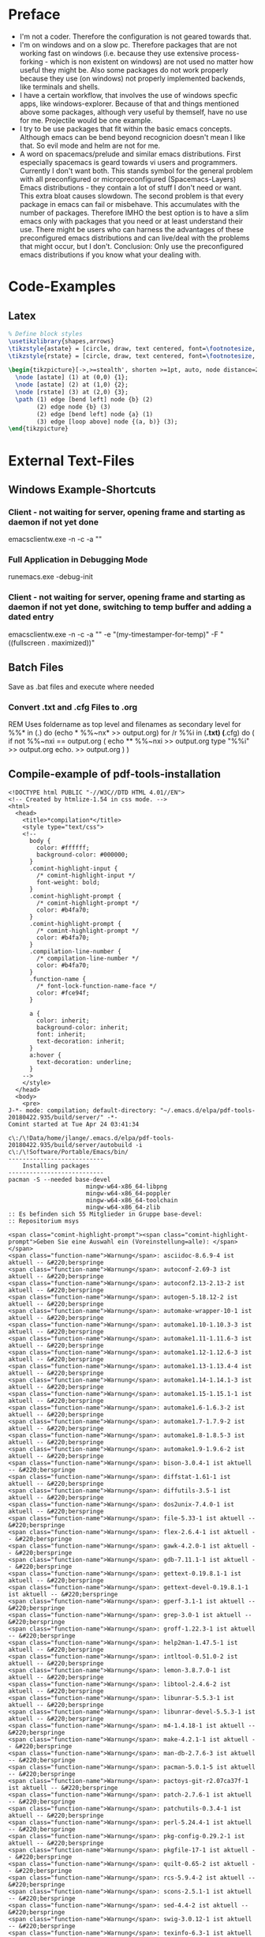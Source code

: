 * Preface
- I'm not a coder. Therefore the configuration is not geared towards that.
- I'm on windows and on a slow pc. Therefore packages that are not working fast on windows (i.e. because they use extensive process-forking - which is non existent on windows) are not used no matter how useful they might be. Also some packages do not work properly because they use (on windows) not properly implemented backends, like terminals and shells.
- I have a certain workflow, that involves the use of windows specfic apps, like windows-explorer. Because of that and things mentioned above some packages, although very useful by themself, have no use for me. Projectile would be one example.
- I try to be use packages that fit within the basic emacs concepts. Although emacs can be bend beyond recognicion doesn't mean I like that. So evil mode and helm are not for me.
- A word on spacemacs/prelude and similar emacs distributions. First especially spacemacs is geard towards vi users and programmers. Currently I don't want both. This stands symbol for the general problem with all preconfigured or micropreconfigured (Spacemacs-Layers) Emacs distributions - they contain a lot of stuff I don't need or want. This extra bloat causes slowdown. The second problem is that every package in emacs can fail or misbehave. This accumulates with the number of packages. Therefore IMHO the best option is to have a slim emacs only with packages that you need or at least understand their use. There might be users who can harness the advantages of these preconfigured emacs distributions and can live/deal with the problems that might occur, but I don't. Conclusion: Only use the preconfigured emacs distributions if you know what your dealing with.
* Code-Examples
** Latex
#+begin_src latex :file fsa.pdf :packages '(("" "tikz")) :border 1em
  % Define block styles
  \usetikzlibrary{shapes,arrows}
  \tikzstyle{astate} = [circle, draw, text centered, font=\footnotesize, fill=blue!25]
  \tikzstyle{rstate} = [circle, draw, text centered, font=\footnotesize, fill=red!25]

  \begin{tikzpicture}[->,>=stealth', shorten >=1pt, auto, node distance=2.8cm, semithick]
    \node [astate] (1) at (0,0) {1};
    \node [astate] (2) at (1,0) {2};
    \node [rstate] (3) at (2,0) {3};
    \path (1) edge [bend left] node {b} (2)
          (2) edge node {b} (3)
          (2) edge [bend left] node {a} (1)
          (3) edge [loop above] node {(a, b)} (3);
  \end{tikzpicture}
#+end_src
* External Text-Files
** Windows Example-Shortcuts
*** Client - not waiting for server, opening frame and starting as daemon if not yet done
emacsclientw.exe -n -c -a ""
*** Full Application in Debugging Mode
runemacs.exe -debug-init
*** Client - not waiting for server, opening frame and starting as daemon if not yet done, switching to temp buffer and adding a dated entry
emacsclientw.exe -n -c -a ""  -e "(my-timestamper-for-temp)" -F "((fullscreen . maximized))"
** Batch Files
Save as .bat files and execute where needed
*** Convert .txt and .cfg Files to .org
REM Uses foldername as top level and filenames as secondary level
for %%* in (.) do (echo * %%~nx* >> output.org)
for /r %%i in (*.txt) (*.cfg) do (
if not %%~nxi == output.org (
echo ** %%~nxi >> output.org
type "%%i" >> output.org
echo. >> output.org
)
)
** Compile-example of pdf-tools-installation
#+BEGIN_SRC browser :out pdf-tools.png
<!DOCTYPE html PUBLIC "-//W3C//DTD HTML 4.01//EN">
<!-- Created by htmlize-1.54 in css mode. -->
<html>
  <head>
    <title>*compilation*</title>
    <style type="text/css">
    <!--
      body {
        color: #ffffff;
        background-color: #000000;
      }
      .comint-highlight-input {
        /* comint-highlight-input */
        font-weight: bold;
      }
      .comint-highlight-prompt {
        /* comint-highlight-prompt */
        color: #b4fa70;
      }
      .comint-highlight-prompt {
        /* comint-highlight-prompt */
        color: #b4fa70;
      }
      .compilation-line-number {
        /* compilation-line-number */
        color: #b4fa70;
      }
      .function-name {
        /* font-lock-function-name-face */
        color: #fce94f;
      }

      a {
        color: inherit;
        background-color: inherit;
        font: inherit;
        text-decoration: inherit;
      }
      a:hover {
        text-decoration: underline;
      }
    -->
    </style>
  </head>
  <body>
    <pre>
J-*- mode: compilation; default-directory: "~/.emacs.d/elpa/pdf-tools-20180422.935/build/server/" -*-
Comint started at Tue Apr 24 03:41:34

c\:/\!Data/home/jlange/.emacs.d/elpa/pdf-tools-20180422.935/build/server/autobuild -i c\:/\!Software/Portable/Emacs/bin/
---------------------------
    Installing packages    
---------------------------
pacman -S --needed base-devel
                      mingw-w64-x86_64-libpng
                      mingw-w64-x86_64-poppler
                      mingw-w64-x86_64-toolchain
                      mingw-w64-x86_64-zlib
:: Es befinden sich 55 Mitglieder in Gruppe base-devel:
:: Repositorium msys

<span class="comint-highlight-prompt"><span class="comint-highlight-prompt">Geben Sie eine Auswahl ein (Voreinstellung=alle): </span></span>
<span class="function-name">Warnung</span>: asciidoc-8.6.9-4 ist aktuell -- &#220;berspringe
<span class="function-name">Warnung</span>: autoconf-2.69-3 ist aktuell -- &#220;berspringe
<span class="function-name">Warnung</span>: autoconf2.13-2.13-2 ist aktuell -- &#220;berspringe
<span class="function-name">Warnung</span>: autogen-5.18.12-2 ist aktuell -- &#220;berspringe
<span class="function-name">Warnung</span>: automake-wrapper-10-1 ist aktuell -- &#220;berspringe
<span class="function-name">Warnung</span>: automake1.10-1.10.3-3 ist aktuell -- &#220;berspringe
<span class="function-name">Warnung</span>: automake1.11-1.11.6-3 ist aktuell -- &#220;berspringe
<span class="function-name">Warnung</span>: automake1.12-1.12.6-3 ist aktuell -- &#220;berspringe
<span class="function-name">Warnung</span>: automake1.13-1.13.4-4 ist aktuell -- &#220;berspringe
<span class="function-name">Warnung</span>: automake1.14-1.14.1-3 ist aktuell -- &#220;berspringe
<span class="function-name">Warnung</span>: automake1.15-1.15.1-1 ist aktuell -- &#220;berspringe
<span class="function-name">Warnung</span>: automake1.6-1.6.3-2 ist aktuell -- &#220;berspringe
<span class="function-name">Warnung</span>: automake1.7-1.7.9-2 ist aktuell -- &#220;berspringe
<span class="function-name">Warnung</span>: automake1.8-1.8.5-3 ist aktuell -- &#220;berspringe
<span class="function-name">Warnung</span>: automake1.9-1.9.6-2 ist aktuell -- &#220;berspringe
<span class="function-name">Warnung</span>: bison-3.0.4-1 ist aktuell -- &#220;berspringe
<span class="function-name">Warnung</span>: diffstat-1.61-1 ist aktuell -- &#220;berspringe
<span class="function-name">Warnung</span>: diffutils-3.5-1 ist aktuell -- &#220;berspringe
<span class="function-name">Warnung</span>: dos2unix-7.4.0-1 ist aktuell -- &#220;berspringe
<span class="function-name">Warnung</span>: file-5.33-1 ist aktuell -- &#220;berspringe
<span class="function-name">Warnung</span>: flex-2.6.4-1 ist aktuell -- &#220;berspringe
<span class="function-name">Warnung</span>: gawk-4.2.0-1 ist aktuell -- &#220;berspringe
<span class="function-name">Warnung</span>: gdb-7.11.1-1 ist aktuell -- &#220;berspringe
<span class="function-name">Warnung</span>: gettext-0.19.8.1-1 ist aktuell -- &#220;berspringe
<span class="function-name">Warnung</span>: gettext-devel-0.19.8.1-1 ist aktuell -- &#220;berspringe
<span class="function-name">Warnung</span>: gperf-3.1-1 ist aktuell -- &#220;berspringe
<span class="function-name">Warnung</span>: grep-3.0-1 ist aktuell -- &#220;berspringe
<span class="function-name">Warnung</span>: groff-1.22.3-1 ist aktuell -- &#220;berspringe
<span class="function-name">Warnung</span>: help2man-1.47.5-1 ist aktuell -- &#220;berspringe
<span class="function-name">Warnung</span>: intltool-0.51.0-2 ist aktuell -- &#220;berspringe
<span class="function-name">Warnung</span>: lemon-3.8.7.0-1 ist aktuell -- &#220;berspringe
<span class="function-name">Warnung</span>: libtool-2.4.6-2 ist aktuell -- &#220;berspringe
<span class="function-name">Warnung</span>: libunrar-5.5.3-1 ist aktuell -- &#220;berspringe
<span class="function-name">Warnung</span>: libunrar-devel-5.5.3-1 ist aktuell -- &#220;berspringe
<span class="function-name">Warnung</span>: m4-1.4.18-1 ist aktuell -- &#220;berspringe
<span class="function-name">Warnung</span>: make-4.2.1-1 ist aktuell -- &#220;berspringe
<span class="function-name">Warnung</span>: man-db-2.7.6-3 ist aktuell -- &#220;berspringe
<span class="function-name">Warnung</span>: pacman-5.0.1-5 ist aktuell -- &#220;berspringe
<span class="function-name">Warnung</span>: pactoys-git-r2.07ca37f-1 ist aktuell -- &#220;berspringe
<span class="function-name">Warnung</span>: patch-2.7.6-1 ist aktuell -- &#220;berspringe
<span class="function-name">Warnung</span>: patchutils-0.3.4-1 ist aktuell -- &#220;berspringe
<span class="function-name">Warnung</span>: perl-5.24.4-1 ist aktuell -- &#220;berspringe
<span class="function-name">Warnung</span>: pkg-config-0.29.2-1 ist aktuell -- &#220;berspringe
<span class="function-name">Warnung</span>: pkgfile-17-1 ist aktuell -- &#220;berspringe
<span class="function-name">Warnung</span>: quilt-0.65-2 ist aktuell -- &#220;berspringe
<span class="function-name">Warnung</span>: rcs-5.9.4-2 ist aktuell -- &#220;berspringe
<span class="function-name">Warnung</span>: scons-2.5.1-1 ist aktuell -- &#220;berspringe
<span class="function-name">Warnung</span>: sed-4.4-2 ist aktuell -- &#220;berspringe
<span class="function-name">Warnung</span>: swig-3.0.12-1 ist aktuell -- &#220;berspringe
<span class="function-name">Warnung</span>: texinfo-6.3-1 ist aktuell -- &#220;berspringe
<span class="function-name">Warnung</span>: texinfo-tex-6.3-1 ist aktuell -- &#220;berspringe
<span class="function-name">Warnung</span>: ttyrec-1.0.8-1 ist aktuell -- &#220;berspringe
<span class="function-name">Warnung</span>: unrar-5.5.3-1 ist aktuell -- &#220;berspringe
<span class="function-name">Warnung</span>: wget-1.19.4-1 ist aktuell -- &#220;berspringe
<span class="function-name">Warnung</span>: xmlto-0.0.28-1 ist aktuell -- &#220;berspringe
   1) asciidoc  2) autoconf  3) autoconf2.13  4) autogen  5) automake-wrapper  6) automake1.10  7) automake1.11  8) automake1.12  9) automake1.13  10) automake1.14  11) automake1.15  12) automake1.6  13) automake1.7  14) automake1.8  15) automake1.9  16) bison  17) diffstat  18) diffutils  19) dos2unix  20) file  21) flex  22) gawk  23) gdb  24) gettext  25) gettext-devel  26) gperf  27) grep  28) groff  29) help2man  30) intltool  31) lemon  32) libtool  33) libunrar  34) libunrar-devel  35) m4  36) make  37) man-db  38) pacman  39) pactoys-git  40) patch  41) patchutils  42) perl  43) pkg-config  44) pkgfile  45) quilt  46) rcs  47) scons  48) sed  49) swig  50) texinfo  51) texinfo-tex  52) ttyrec  53) unrar  54) wget  55) xmlto
:: Es befinden sich 17 Mitglieder in Gruppe mingw-w64-x86_64-toolchain:
:: Repositorium mingw64

<span class="comint-highlight-prompt"><span class="comint-highlight-prompt">Geben Sie eine Auswahl ein (Voreinstellung=alle): </span></span>
<span class="function-name">Warnung</span>: mingw-w64-x86_64-binutils-2.30-2 ist aktuell -- &#220;berspringe
<span class="function-name">Warnung</span>: mingw-w64-x86_64-crt-git-6.0.0.5125.b491fac6-1 ist aktuell -- &#220;berspringe
<span class="function-name">Warnung</span>: mingw-w64-x86_64-gcc-7.3.0-1 ist aktuell -- &#220;berspringe
<span class="function-name">Warnung</span>: mingw-w64-x86_64-gcc-ada-7.3.0-1 ist aktuell -- &#220;berspringe
<span class="function-name">Warnung</span>: mingw-w64-x86_64-gcc-fortran-7.3.0-1 ist aktuell -- &#220;berspringe
<span class="function-name">Warnung</span>: mingw-w64-x86_64-gcc-libgfortran-7.3.0-1 ist aktuell -- &#220;berspringe
<span class="function-name">Warnung</span>: mingw-w64-x86_64-gcc-libs-7.3.0-1 ist aktuell -- &#220;berspringe
<span class="function-name">Warnung</span>: mingw-w64-x86_64-gcc-objc-7.3.0-1 ist aktuell -- &#220;berspringe
<span class="function-name">Warnung</span>: mingw-w64-x86_64-gdb-8.0.1-4 ist aktuell -- &#220;berspringe
<span class="function-name">Warnung</span>: mingw-w64-x86_64-headers-git-6.0.0.5125.b491fac6-1 ist aktuell -- &#220;berspringe
<span class="function-name">Warnung</span>: mingw-w64-x86_64-libmangle-git-6.0.0.5079.3b7a42fd-1 ist aktuell -- &#220;berspringe
<span class="function-name">Warnung</span>: mingw-w64-x86_64-libwinpthread-git-6.0.0.5098.2464b7e6-1 ist aktuell -- &#220;berspringe
<span class="function-name">Warnung</span>: mingw-w64-x86_64-make-4.2.1-2 ist aktuell -- &#220;berspringe
<span class="function-name">Warnung</span>: mingw-w64-x86_64-pkg-config-0.29.2-1 ist aktuell -- &#220;berspringe
<span class="function-name">Warnung</span>: mingw-w64-x86_64-tools-git-6.0.0.5111.3bc5ab74-1 ist aktuell -- &#220;berspringe
<span class="function-name">Warnung</span>: mingw-w64-x86_64-winpthreads-git-6.0.0.5098.2464b7e6-1 ist aktuell -- &#220;berspringe
<span class="function-name">Warnung</span>: mingw-w64-x86_64-winstorecompat-git-5.0.0.4760.d3089b5-1 ist aktuell -- &#220;berspringe
<span class="function-name">Warnung</span>: mingw-w64-x86_64-zlib-1.2.11-1 ist aktuell -- &#220;berspringe
   1) mingw-w64-x86_64-binutils  2) mingw-w64-x86_64-crt-git  3) mingw-w64-x86_64-gcc  4) mingw-w64-x86_64-gcc-ada  5) mingw-w64-x86_64-gcc-fortran  6) mingw-w64-x86_64-gcc-libgfortran  7) mingw-w64-x86_64-gcc-libs  8) mingw-w64-x86_64-gcc-objc  9) mingw-w64-x86_64-gdb  10) mingw-w64-x86_64-headers-git  11) mingw-w64-x86_64-libmangle-git  12) mingw-w64-x86_64-libwinpthread-git  13) mingw-w64-x86_64-make  14) mingw-w64-x86_64-pkg-config  15) mingw-w64-x86_64-tools-git  16) mingw-w64-x86_64-winpthreads-git  17) mingw-w64-x86_64-winstorecompat-git
L&#246;se Abh&#228;ngigkeiten auf...
Suche nach in Konflikt stehenden Paketen...
<span class="function-name">Warnung</span>: Abh&#228;ngigkeits-Zyklus entdeckt:
<span class="function-name">Warnung</span>: mingw-w64-x86_64-harfbuzz wird vor seiner Abh&#228;ngigkeit mingw-w64-x86_64-freetype installiert werden

Pakete (29) mingw-w64-x86_64-brotli-1.0.3-1  mingw-w64-x86_64-c-ares-1.13.0-4  mingw-w64-x86_64-cairo-1.15.12-1  mingw-w64-x86_64-curl-7.59.0-2  mingw-w64-x86_64-fontconfig-2.13.0-1  mingw-w64-x86_64-freetype-2.9-1  mingw-w64-x86_64-glib2-2.56.1-1  mingw-w64-x86_64-graphite2-1.3.11-1  mingw-w64-x86_64-harfbuzz-1.7.5-2  mingw-w64-x86_64-icu-61.1-1  mingw-w64-x86_64-jansson-2.10-1  mingw-w64-x86_64-lcms2-2.8-1  mingw-w64-x86_64-libidn2-2.0.4-1  mingw-w64-x86_64-libjpeg-turbo-1.5.3-1  mingw-w64-x86_64-libmetalink-0.1.3-3  mingw-w64-x86_64-libssh2-1.8.0-1  mingw-w64-x86_64-libtiff-4.0.9-1  mingw-w64-x86_64-libunistring-0.9.8-1  mingw-w64-x86_64-lzo2-2.10-1  mingw-w64-x86_64-nghttp2-1.31.0-1  mingw-w64-x86_64-nspr-4.19-1  mingw-w64-x86_64-nss-3.36.1-1  mingw-w64-x86_64-openjpeg2-2.3.0-1  mingw-w64-x86_64-pcre-8.42-1  mingw-w64-x86_64-pixman-0.34.0-3  mingw-w64-x86_64-poppler-data-0.4.8-1  mingw-w64-x86_64-wineditline-2.201-1  mingw-w64-x86_64-libpng-1.6.34-1  mingw-w64-x86_64-poppler-0.63.0-2

Gesamtgr&#246;&#223;e des Downloads:            35,08 MiB
Gesamtgr&#246;&#223;e der installierten Pakete:  212,04 MiB

<span class="comint-highlight-prompt"><span class="comint-highlight-prompt">:: Installation fortsetzen? [J/n] </span></span><span class="comint-highlight-input">J</span>
J
:: Empfange Pakete...
Lade mingw-w64-x86_64-libpng-1.6.34-1-any.pkg.tar.xz herunter...
Lade mingw-w64-x86_64-wineditline-2.201-1-any.pkg.tar.xz herunter...
Lade mingw-w64-x86_64-pcre-8.42-1-any.pkg.tar.xz herunter...
Lade mingw-w64-x86_64-glib2-2.56.1-1-any.pkg.tar.xz herunter...
Lade mingw-w64-x86_64-graphite2-1.3.11-1-any.pkg.tar.xz herunter...
Lade mingw-w64-x86_64-harfbuzz-1.7.5-2-any.pkg.tar.xz herunter...
Lade mingw-w64-x86_64-freetype-2.9-1-any.pkg.tar.xz herunter...
Lade mingw-w64-x86_64-fontconfig-2.13.0-1-any.pkg.tar.xz herunter...
Lade mingw-w64-x86_64-lzo2-2.10-1-any.pkg.tar.xz herunter...
Lade mingw-w64-x86_64-pixman-0.34.0-3-any.pkg.tar.xz herunter...
Lade mingw-w64-x86_64-cairo-1.15.12-1-any.pkg.tar.xz herunter...
Lade mingw-w64-x86_64-c-ares-1.13.0-4-any.pkg.tar.xz herunter...
Lade mingw-w64-x86_64-brotli-1.0.3-1-any.pkg.tar.xz herunter...
Lade mingw-w64-x86_64-libunistring-0.9.8-1-any.pkg.tar.xz herunter...
Lade mingw-w64-x86_64-libidn2-2.0.4-1-any.pkg.tar.xz herunter...
Lade mingw-w64-x86_64-libmetalink-0.1.3-3-any.pkg.tar.xz herunter...
Lade mingw-w64-x86_64-libssh2-1.8.0-1-any.pkg.tar.xz herunter...
Lade mingw-w64-x86_64-jansson-2.10-1-any.pkg.tar.xz herunter...
Lade mingw-w64-x86_64-nghttp2-1.31.0-1-any.pkg.tar.xz herunter...
Lade mingw-w64-x86_64-curl-7.59.0-2-any.pkg.tar.xz herunter...
Lade mingw-w64-x86_64-icu-61.1-1-any.pkg.tar.xz herunter...
Lade mingw-w64-x86_64-icu-61.1-1-any.pkg.tar.xz herunter...
Lade mingw-w64-x86_64-icu-61.1-1-any.pkg.tar.xz herunter...
Lade mingw-w64-x86_64-icu-61.1-1-any.pkg.tar.xz herunter...
Lade mingw-w64-x86_64-icu-61.1-1-any.pkg.tar.xz herunter...
Lade mingw-w64-x86_64-libjpeg-turbo-1.5.3-1-any.pkg.tar.xz herunter...
Lade mingw-w64-x86_64-libtiff-4.0.9-1-any.pkg.tar.xz herunter...
Lade mingw-w64-x86_64-lcms2-2.8-1-any.pkg.tar.xz herunter...
Lade mingw-w64-x86_64-nspr-4.19-1-any.pkg.tar.xz herunter...
Lade mingw-w64-x86_64-nss-3.36.1-1-any.pkg.tar.xz herunter...
Lade mingw-w64-x86_64-openjpeg2-2.3.0-1-any.pkg.tar.xz herunter...
Lade mingw-w64-x86_64-poppler-data-0.4.8-1-any.pkg.tar.xz herunter...
Lade mingw-w64-x86_64-poppler-0.63.0-2-any.pkg.tar.xz herunter...
Pr&#252;fe Schl&#252;sselring...
Pr&#252;fe Paketintegrit&#228;t...
Lade Paket-Dateien...
Pr&#252;fe auf Dateikonflikte...
&#220;berpr&#252;fe verf&#252;gbaren Festplattenspeicher...
:: Verarbeite Paket&#228;nderungen...
Installiere mingw-w64-x86_64-libpng...
Installiere mingw-w64-x86_64-wineditline...
Installiere mingw-w64-x86_64-pcre...
Installiere mingw-w64-x86_64-glib2...
Keine Schema-Dateien gefunden: Nichts wird getan.
Installiere mingw-w64-x86_64-graphite2...
Installiere mingw-w64-x86_64-harfbuzz...
Optionale Abh&#228;ngigkeiten f&#252;r mingw-w64-x86_64-harfbuzz
    mingw-w64-x86_64-icu: harfbuzz-icu support [ausstehend]
    mingw-w64-x86_64-cairo: hb-view program [ausstehend]
Installiere mingw-w64-x86_64-freetype...
Installiere mingw-w64-x86_64-fontconfig...

  Fontconfig configuration is done via /mingw64/etc/fonts/conf.avail and conf.d.
  Read /mingw64/etc/fonts/conf.d/README for more information.

updating font cache... done.
Installiere mingw-w64-x86_64-lzo2...
Installiere mingw-w64-x86_64-pixman...
Installiere mingw-w64-x86_64-cairo...
Optionale Abh&#228;ngigkeiten f&#252;r mingw-w64-x86_64-cairo
    mingw-w64-x86_64-glib2: libcairo-gobject [Installiert]
Installiere mingw-w64-x86_64-c-ares...
Installiere mingw-w64-x86_64-brotli...
Installiere mingw-w64-x86_64-libunistring...
Installiere mingw-w64-x86_64-libidn2...
Installiere mingw-w64-x86_64-libmetalink...
Installiere mingw-w64-x86_64-libssh2...
Installiere mingw-w64-x86_64-jansson...
Installiere mingw-w64-x86_64-nghttp2...
Installiere mingw-w64-x86_64-curl...
Installiere mingw-w64-x86_64-icu...
Installiere mingw-w64-x86_64-libjpeg-turbo...
Installiere mingw-w64-x86_64-libtiff...
Installiere mingw-w64-x86_64-lcms2...
Installiere mingw-w64-x86_64-nspr...
Installiere mingw-w64-x86_64-nss...
Installiere mingw-w64-x86_64-openjpeg2...
Installiere mingw-w64-x86_64-poppler-data...
Installiere mingw-w64-x86_64-poppler...
Optionale Abh&#228;ngigkeiten f&#252;r mingw-w64-x86_64-poppler
    mingw-w64-x86_64-glib2: libpoppler-glib [Installiert]
    mingw-w64-x86_64-qt5: libpoppler-qt5

---------------------------
 Configuring and compiling 
---------------------------
autoreconf -i
<span class="function-name">configure.ac</span>:15: installing './ar-lib'
<span class="function-name">configure.ac</span>:11: installing './compile'
<span class="function-name">configure.ac</span>:78: installing './config.guess'
<span class="function-name">configure.ac</span>:78: installing './config.sub'
<span class="function-name">configure.ac</span>:6: installing './install-sh'
<span class="function-name">configure.ac</span>:6: installing './missing'
<span class="function-name">Makefile.am</span>: installing './depcomp'
./configure -q --bindir=c:/!Software/Portable/Emacs/bin/ &amp;&amp; make -s

Is case-sensitive searching enabled ?     yes
Is modifying text annotations enabled ?   yes
Is modifying markup annotations enabled ? yes


---------------------------
       Installing          
---------------------------
make -s install
<span class="function-name">make</span>[<span class="compilation-line-number">1</span>]: Verzeichnis &#8222;/c/!Data/home/jlange/.emacs.d/elpa/pdf-tools-20180422.935/build/server&#8220; wird betreten
 /usr/bin/mkdir -p 'c:/!Software/Portable/Emacs/bin'
  /usr/bin/install -c epdfinfo.exe 'c:/!Software/Portable/Emacs/bin'
<span class="function-name">make</span>[<span class="compilation-line-number">1</span>]: F&#252;r das Ziel &#8222;install-data-am&#8220; ist nichts zu tun.
<span class="function-name">make</span>[<span class="compilation-line-number">1</span>]: Verzeichnis &#8222;/c/!Data/home/jlange/.emacs.d/elpa/pdf-tools-20180422.935/build/server&#8220; wird verlassen
<span class="function-name">cp</span>: regul&#228;re Datei 'c:/!Software/Portable/Emacs/bin/libwinpthread-1.dll' kann nicht angelegt werden: Device or resource busy
<span class="function-name">cp</span>: regul&#228;re Datei 'c:/!Software/Portable/Emacs/bin/libgcc_s_seh-1.dll' kann nicht angelegt werden: Device or resource busy
<span class="function-name">cp</span>: regul&#228;re Datei 'c:/!Software/Portable/Emacs/bin/libintl-8.dll' kann nicht angelegt werden: Device or resource busy
<span class="function-name">cp</span>: regul&#228;re Datei 'c:/!Software/Portable/Emacs/bin/libunistring-2.dll' kann nicht angelegt werden: Device or resource busy

===========================
   Build succeeded. :O)    
===========================

Comint finished at Tue Apr 24 04:06:01
</pre>
  </body>
</html>

#+END_SRC

#+RESULTS:
[[file:pdf-tools.pdf]]

* Installation Instructions
** Windows Registration
*** Save as .reg files and execute once
**** Register-Emacs-Client.reg
Windows Registry Editor Version 5.00

[HKEY_CLASSES_ROOT\*\shell\openWithEmacs]
@="&Edit with Emacs"
"icon"=%EMACS%\\bin\\Emacsclientw.exe"

[HKEY_CLASSES_ROOT\*\shell\openWithEmacs\command]
@="\"%EMACS%\\bin\\emacsclientw.exe\" -a \"\" -n \"%L\""
**** Register-Emacs-file-type.reg
Windows Registry Editor Version 5.00

[HKEY_CLASSES_ROOT\EmacsFile]
@="EmacsFile"

[HKEY_CLASSES_ROOT\EmacsFile\DefaultIcon]
@="%EMACS%\\bin\\emacsclientw.exe,0"

[HKEY_CLASSES_ROOT\EmacsFile\shell\open]
@="Open in Emacs"

[HKEY_CLASSES_ROOT\EmacsFile\shell\open\command]
@="\"%EMACS%\\bin\\emacsclientw.exe\" -a \"\" -n \"%L\""
**** Register-extensions-to-emacs.reg
Windows Registry Editor Version 5.00

[HKEY_CLASSES_ROOT\.el]
@="EmacsFile"
"Content Type"="text/plain"
"PerceivedType"="text"

[HKEY_CLASSES_ROOT\.org]
@="EmacsFile"
"Content Type"="text/plain"
"PerceivedType"="text"

[HKEY_CLASSES_ROOT\.properties]
@="EmacsFile"
"Content Type"="text/plain"
"PerceivedType"="text"

[HKEY_CLASSES_ROOT\.diff]
@="EmacsFile"
"Content Type"="text/plain"
"PerceivedType"="text"

[HKEY_CLASSES_ROOT\.cfg]
@="EmacsFile"
"Content Type"="text/plain"
"PerceivedType"="text"

[HKEY_CLASSES_ROOT\.cpp]
@="EmacsFile"
"Content Type"="text/plain"
"PerceivedType"="text"

[HKEY_CLASSES_ROOT\.css]
@="EmacsFile"
"Content Type"="text/plain"
"PerceivedType"="text"

[HKEY_CLASSES_ROOT\.conf]
@="EmacsFile"
"Content Type"="text/plain"
"PerceivedType"="text"

[HKEY_CLASSES_ROOT\.log]
@="EmacsFile"
"Content Type"="text/plain"
"PerceivedType"="text"

[HKEY_CLASSES_ROOT\.sh]
@="EmacsFile"
"Content Type"="text/plain"
"PerceivedType"="text"

[HKEY_CLASSES_ROOT\.ses]
@="EmacsFile"
"Content Type"="text/plain"
"PerceivedType"="text"

[HKEY_CLASSES_ROOT\.txt]
@="EmacsFile"
"Content Type"="text/plain"
"PerceivedType"="text"

[HKEY_CLASSES_ROOT\.md]
@="EmacsFile"
"Content Type"="text/plain"
"PerceivedType"="text"

[HKEY_CLASSES_ROOT\.sgm]
@="EmacsFile"
"Content Type"="text/plain"
"PerceivedType"="text"

[HKEY_CLASSES_ROOT\.key]
@="EmacsFile"
"Content Type"="text/plain"
"PerceivedType"="text"

[HKEY_CLASSES_ROOT\.pem]
@="EmacsFile"
"Content Type"="text/plain"
"PerceivedType"="text"

[HKEY_CLASSES_ROOT\.csr]
@="EmacsFile"
"Content Type"="text/plain"
"PerceivedType"="text"

[HKEY_CLASSES_ROOT\.req]
@="EmacsFile"
"Content Type"="text/plain"
"PerceivedType"="text"
**** Register-the-Outlook-URL-Handler.reg
Windows Registry Editor Version 5.00

[HKEY_CLASSES_ROOT\outlook]
@="URL:Outlook Folders"
"URL Protocol"=""

[HKEY_CLASSES_ROOT\outlook\DefaultIcon]
@="%OUTLOOK4E%\\OUTLOOK.EXE"

[HKEY_CLASSES_ROOT\outlook\shell]

[HKEY_CLASSES_ROOT\outlook\shell\open]

[HKEY_CLASSES_ROOT\outlook\shell\open\command]
@="\"%OUTLOOK4E%\\OUTLOOK.EXE\" /select \"%1\""
**** Org Protocol
Windows Registry Editor Version 5.00

[HKEY_CLASSES_ROOT\org-protocol]
@="URL:Org Protocol"
"URL Protocol"=""
[HKEY_CLASSES_ROOT\org-protocol\shell]
[HKEY_CLASSES_ROOT\org-protocol\shell\open]
[HKEY_CLASSES_ROOT\org-protocol\shell\open\command]
@="\"C:\\!Software\\Portable\\Emacs\\bin\\emacsclientw.exe\" \"%1\""
**** Fix-RDP-Cursorblink.reg
Windows Registry Editor Version 5.00

[HKEY_LOCAL_MACHINE\SYSTEM\CurrentControlSet\Control\Terminal Server]
"CursorBlinkEnable"=dword:00000001
*** Use-Google-Maps-in-Outlook-2010-Contacts.reg
Windows Registry Editor Version 5.00

[HKEY_CURRENT_USER\Software\Microsoft\Office\16.0\Outlook\Options\General]
"MapScriptURL"="http://maps.google.com/?q=<0s>, <1s>, <2s>, <3s>, <4s>"
** Download and install current version of
*** Dig
Modern DNS-Query Tool
http://ftp.isc.org/isc/bind9/cur/
Install with "Tools only" option
*** Ditaa
**** Purpose and General-Information
- Diagramm Creator from Text
**** Download and Installation
- https://github.com/stathissideris/ditaa
- Download and unzip latest version to a folder
- Set Path in specific.org
- This app requires Java Runtime installed
*** Fakecygpty
**** Purpose and General-Information
Fixes shell problems in emacs when shell is based on mintty running on MSYS2 or Cygwin
**** Download and Installation
- Download fakecygpty from https://github.com/d5884/fakecygpty
- Compile using the command autoreconf -ivf && ./configure && make install
- copy fakecygpty.el into ~/.emacs.d/myscripts/
- evaluate (fakecygpty-activate) via use-package
*** Ghostscript 64bit
**** Purpose and General-Information
- Postscript suite required to enable postscipt processing for printing produced by emacs and it's packages.
- Can produce pdfs from postscript
**** Download and Installation
- https://github.com/ArtifexSoftware/ghostpdl-downloads/releases/
- Download gsXXXw64.exe
- Install in C:/Program Files/gs/ not C:/Program Files/gs/gsXX.XX/ This avoids reconfiguration after update
*** Gnuplot
**** Purpose and General-Information
Ability to create graphs from data as file or directly to display.
**** Download and Installation
- Download Portable version from https://sourceforge.net/projects/gnuplot/files/gnuplot/
- Add Path to User-PATH
- Download both gnuplot and gnuplot-mode from melpa. See instructions in config file for gnuplot.
*** Graphviz
**** Purpose and General-Information
- Required for org-mind-map
**** Download and Installation
- http://graphviz.org/Download_windows.php
- Download graphviz-X.XX.msi
- Install executable under .../Graphviz/ not /.../GraphvizX.XX//
- add ...\Graphviz\bin to your PATH variable
*** ImageMagick
**** Purpose and General-Information
- Allows Image Dired Thumbnail Mode to work
**** Download and installation
- Do NOT download ImageMagick 7.X since it is not yet supported in Emacs. 6.X is still supported by ImageMagick. Unofficial Emax64 contains ImageMagick 7.
- Source https://www.imagemagick.org/download/binaries/ImageMagick-6.9.X-X-Q16-x64-dll.exe
- Install without any options, except adding path the System PATH
*** Miktex 64bit
**** Purpose and General-Information
- Tex-Environment required in order to process latex produced by org mode and other packages.
**** Download and Installation
- http://miktex.org/download
- Download basic-miktex-X.X.XXXX-x64.exe
- Select "Install missing packages on the fly" during installation
- Export an org file once as pdf in order to download the additional needed files  C-c C-e l o
*** MSYS2 64bit
**** Purpose and General-Information
- To have latest unix-tools in 64bit
- Library-numbers might increase over time
- Remove a package and unneeded dependencies execute pacman -Rs PACKAGENAME
- Updates of all installed pacakages have to be done manually by executing "pacman -Syuu" again
**** Download and Installation
- Source http://www.msys2.org/
- Download latest msys2-x86_64-XXXXXXXX.exe
- Default Installation then open a mintty terminal and execute "pacman -Syuu"
- Kill the terminal, NOT by executing "exit" rather than by pressing the X button on the window
- Execute "pacman -Syuu" again
- Execute "pacman -S tmux fish zsh zsh-doc screenfetch pwgen tree compression net-utils inetutils gnu-netcat whois mingw-w64-x86_64-hunspell mingw-w64-x86_64-hunspell-en base-devel mingw-w64-x86_64-toolchain msys2-devel sys-utils" to add extra-packages mentioned below
- Add C:\msys64\mingw64\bin and C:\msys64\usr\bin to your PATH variable in this order
- Reboot after all packages were installed, this should make sure all environment variables get set correctly
- Execute "updatedb" for the locate program to work correctly add a windows task to the scheduler that this is done daily containing Z:\Tools\cygwin64\bin\mintty.exe -e 'updatedb -localpaths='//z// //c//'
- copy default settings files like .bashrc from ? to your home directory
- still missing: bind-utils (dig), ipcalc, hunspell-de
***** add variables below to .bashrc inside your home directory
#
# Set Language
export LANG=de_DE.UTF-8
export LC_ALL=de_DE.UTF-8
#
# Set Prompt
PS1="\[\e[32m\]\u@\h \[\e[33m\]\w\[\e[0m\]\n\$"
#
# Avoid duplicates in history
export HISTCONTROL=ignoredups:erasedups
#
# VIM Alias
alias vi=vim
***** Checking
You can check with "locale" command the locale environment variables and with env the other variables
***** Extra-Packages Details
****** Compression
required for some packages to extract downloaded content
****** Clang
Installs C++ Compiler
****** Git
version control
****** Programming
base-devel - all tools required for compiling. Some packages need to compile files.
python - python
libcrypt-devel - required for installing pylint via pip
****** Python3 pip3 - python package installer
******* Update Pip3 and basic packages
pip3 install --trusted-host pypi.org --trusted-host files.pythonhosted.org --upgrade pip setuptools wheel
******* Install a package
pip3 install --trusted-host pypi.org --trusted-host files.pythonhosted.org PACKAGENAME
******* List installed packaes
pip3 list
******* List outdated packages
pip3 list --trusted-host pypi.org --trusted-host files.pythonhosted.org --outdated
******* Upgrade packages
pip3 install --trusted-host pypi.org --trusted-host files.pythonhosted.org --upgrade PACKAGENAME
******* Recommended Packages
- td-watson
- pylint
- proselint
****** Inetutils
inetutils containing telnet(d), ftp(d), talk(d), tftp(d), uucpd, sylogd
****** Netcat
nc command to test connections
****** Openssh
openssh - standard ssh client and server
****** RSync
rsync - standard program to sync files
****** Shells
fish
Edit /etc/fish/fish.conf in the same way as .bashrc mentioned above
******* zsh - Oh-my-zsh
Website: https://github.com/robbyrussell/oh-my-zsh
Download Oh-my-Zsh via curl from the URL below
sh -c "$(curl -fsSL https://raw.githubusercontent.com/robbyrussell/oh-my-zsh/master/tools/install.sh)"
****** Spellchecking
- hunspell - most current spellchecker available
- Hunspell requires the setting of the DICPATH environment variable in Windows, otherwise dictionaries won't be found by emacs. See specific.org
- huspell-de is missing download the latest dict from libre-office extensions repository https://extensions.libreoffice.org/extensions/german-de-de-frami-dictionaries and installed the .dic and .aff files into C:\msys64\mingw64\share\myspell\dicts
- huspell-fr is missing download the latest dict from libre-office extensions repository https://extensions.libreoffice.org/extensions/dictionnaires-francais/5.7 and installed the .dic and .aff files into C:\msys64\mingw64\share\myspell\dicts
****** Terminal Multiplexing
tmux
******* Start mintty using this command
C:\msys64\usr\bin\mintty.exe -e 'Z:\home\jlange\start-tmux.sh' -
******* start-tmux.sh
#!/bin/fish
tmux
******* .tmux.conf (Save file in Unix-Format, otherwise CRLF might not be interpreted correcty)
# Window-Switching without prefix
bind-key -n S-Left previous-window
bind-key -n S-Right next-window

# Pane-Switching without prefix
bind -n M-Left select-pane -L
bind -n M-Right select-pane -R
bind -n M-Up select-pane -U
bind -n M-Down select-pane -D

# Activate mouse (Causes font resize using C+mouse-wheel to stop working, CS+mouse-wheel still works)
set -g mouse on

# Show information in title-bar
set -g set-titles on

# Set Terminal to use 256 colors
set -g default-terminal "screen-256color"

# Statusbar/window configuration
set -g status-interval 1
set -g status-attr bright
set -g status-fg white
set -g status-bg colour240
set -g status-justify centre
set -g status-left '#[fg=green][#[fg=red]#S#[fg=green]]#[default]'
set -g status-right '#[fg=green][#[fg=colour214]%d.%m.%y %H:%M:%S#[fg=green]]#[default]'
setw -g window-status-current-format '#[fg=green](#[fg=yellow]#I.#P#F#W#[fg=green])#[default]'
setw -g window-status-format '#I#F#W'
****** Version-Control
ca-certificates - required for ssl operations
****** Vim - Test vim commands locally if needed
vim - needs to be called by executing "vim" not "vi" if no alias is defined
****** Whois
whois - standard tool to lookup domains
****** Zip
not part of compression, required for odt export 
**** Adding your windows user to cygwin and setting home, which also sets the HOME variable based on the user
***** Execute following commands in cygwin terminal:
mkgroup > /etc/group
mkpasswd -cl > /etc/passwd
***** Check
Open /etc/passwd check that you username was added
***** Set absolute cygwin path and change default shell
edit /etc/passwd file and change /bash to /fish or /zsh
**** Improve git speed, in Windows by executing
git config --global core.fscache true
**** Configuration files
Copy configuration file templates to the home folder. They are located in /etc/skel
**** Add string below to (HOME-Directory)\.ssh\config in order to avoid problems when using a local proxying application which connects to different hosts using localhost
Host 127.0.0.*
   StrictHostKeyChecking no
   UserKnownHostsFile=/dev/null
**** Inherit the PATH
uncomment in mingw64 .ini the inherit path line
**** Setup SSH
- Execute in terminal: ssh-keygen
- This sets up basic ssh configuration and creates folders and files
*** Notpad++
This might look strange, but in case of an emergency, i.e. Emacs is not starting up, this editor might save the day.
https://notepad-plus-plus.org/
*** NT-Emacs 64bit
**** Emacs
***** Purpose and General-Information
- Editor itself
***** Download and Installation
https://ftp.gnu.org/gnu/emacs/windows/emacs-XX.X-x86_64-w64-mingw32.zip
https://ftp.gnu.org/gnu/emacs/windows/emacs-XX-x86_64-deps.zip
- Extract Emacs to dir, then the deps also into it.
- Run /bin/addpm.exe as Adminstrator. Click yes.
*** Pandoc
**** Purpose and General-Information
- Document Converter
**** Download and Installation
- https://github.com/jgm/pandoc/releases/
- Download and install pandoc-X.XX.X-windows.msi
*** PhantomJS
Required for OB-Browser
http://phantomjs.org/download.html
*** Reveal.js
**** Purpose and General-Information
- For visually pleasant presentation export
**** Download and installation
- Source https://github.com/hakimel/reveal.js/releases
- Extract Source to folder named "reveal.js" Put the "reveal.js" folder in the same folder as the presentation.org
- Execute M-x org-reveal-export-to-html to export to html, open manually in Browser
*** Ripgrep
**** Purpose and General-Information
- Fast search through files
**** Download and Installation
- https://github.com/BurntSushi/ripgrep/releases
- Download and unzip latest version to a folder
- Add folder path to PATH variable
*** Sharp-Keys
This app should be used to remap buttons on the OS-Level. Configuations depends on the keyboard used. I recommend:
Capslock to Right-Windows-Keys
Calc to Apps (Apps is the "Menu-Key")
https://github.com/randyrants/sharpkeys
*** Source-Code-Pro-Font
**** Purpose and General-Information
- Better readable default font
**** Download and installation
- Source https://github.com/adobe-fonts/source-code-pro/releases/
- Extract and install in C:\Windows\Fonts
*** Symbola-Font
**** Purpose and General-Information
- Better Unicode Symbol Support
**** Download and installation
- Source http://users.teilar.gr/~g1951d/
- Extract and install in C:\Windows\Fonts

*** WinCompose
This app uses AltGr as a compose key. The compose key allows access to various symbols using a key combination.
https://github.com/samhocevar/wincompose
** Add Putty to the Windows-Environment User PATH-Variables if you want to use the Putty command line tools like plink
*** Location to add
Control Panel\All Control Panel Items\System\Advanced System settings\Environment Variables\User Variables for (YourUsername)
*** Path to add to the PATH varible in location above (Adjust to your installation)
C:\Program Files\Putty\
*** Check
use "env" command to check
** Registration Files
- Save Content of registration files in specific.org in .reg files
- Adjust paths inside reg-file to your installation
- Execute once
** Emacs-Dot-Files
*** init.el (Main-Loader)
- Copy init.el from this archive to ~\.emacs.d\
*** custom.el (Custom-System writes here)
- Copy custom.el from this archive to ~\.emacs.d\
*** configuration.org (Main configuration-File from which configuration.el is generated and then loaded by init.el)
- Put configuration.org file in ~\org\active\ (Create neccessary folders)
*** specific.org (Additional configuration-File from which specific.el is generated and then loaded by init.el)
- Put specific.org file also in ~\org\active\
- Edit to your needs, since it contains installations-specific configuration parts
** Other Instructions
- Open %windir%\system32\SystemPropertiesPerformance.exe and disable "Animate windows when mini...", this also disables the Switch virtual Desktop animation
- Keycords involving Alt-Gr, like "C-M \" (region-intent) require you to use the right control key in order to work
- The package use-packages installs the required packages after it installed itself and its requirements though the boostrap code.
- Reboot after first completion of steps above
- If org files look that is something missing, mostly after loading, just fold and unfold at top level
- Create all the files in Org folder that are mentioned in the .emacs
- Create diary file in your home dir, not in .emacs.d dir
- Uncomment debug on error if needed
- You can run profiler start and profiler report, profiler stop for a comprehensive list of functions that were called. Press d in the report to get the definition.
- Take ownership of ~/emacs.d/server . Adminstrator->YourUser . Otherwise you get errors at server-start.
- If desktop is not loaded check home for .emacs.desktop.lock file and delete it (when emacs is not running)
- Be sure your user is direct owner of the home directory and all subfiles/subdirectories. Otherwise the client may not start.
** Known issues/broken stuff
*** Remote-Terminals
- Mostly broken, the implementation of terminals in emacs is geared towards a POSIX system and not towards windows. Don't waste your time. A reimplementation is not in sight.
- Workaround: Use standard putty or kitty, for file transfer use win-scp
*** Shells
- shell is not a 1-to-1 output of the mintty. Remote access started via shell is broken, requires fakecygpty to fix and still has problems sending interrupt signals like C-c
- Workaround: Start a mintty directly from windows
- To this date [2017-12-21 Do] powershell can not be used as an emacs shell, see powershell package description
*** Unused popular Packages
**** Projectile
Since I work with org mode and org-links to the project directories, which open up the windows-explorer I have no need for projectile
**** Dired
I use the Windows-Explorer, it's integration with windows is obviously seemless for local or remote files.
**** Tramp
I rarely need to edit files remotely, if so it's in most cases a one-liner which is done using vi, additional shells on windows are mostly broken and remote access to files is very slow
** Basic Github Configuration
(Open Mintty, then)
git config --global user.email "myusername@myemailprovider.com"
git config --global user.name "My Name"
git config credential.https://github.com.username githubusername
git config --global credential.helper store
git remote add origin https://github.com/githubusername/yourrepositoryname.git
git push -u origin master
Password for 'https://githubusername@github.com':XXXXXXXXXXXX
git remote -v
